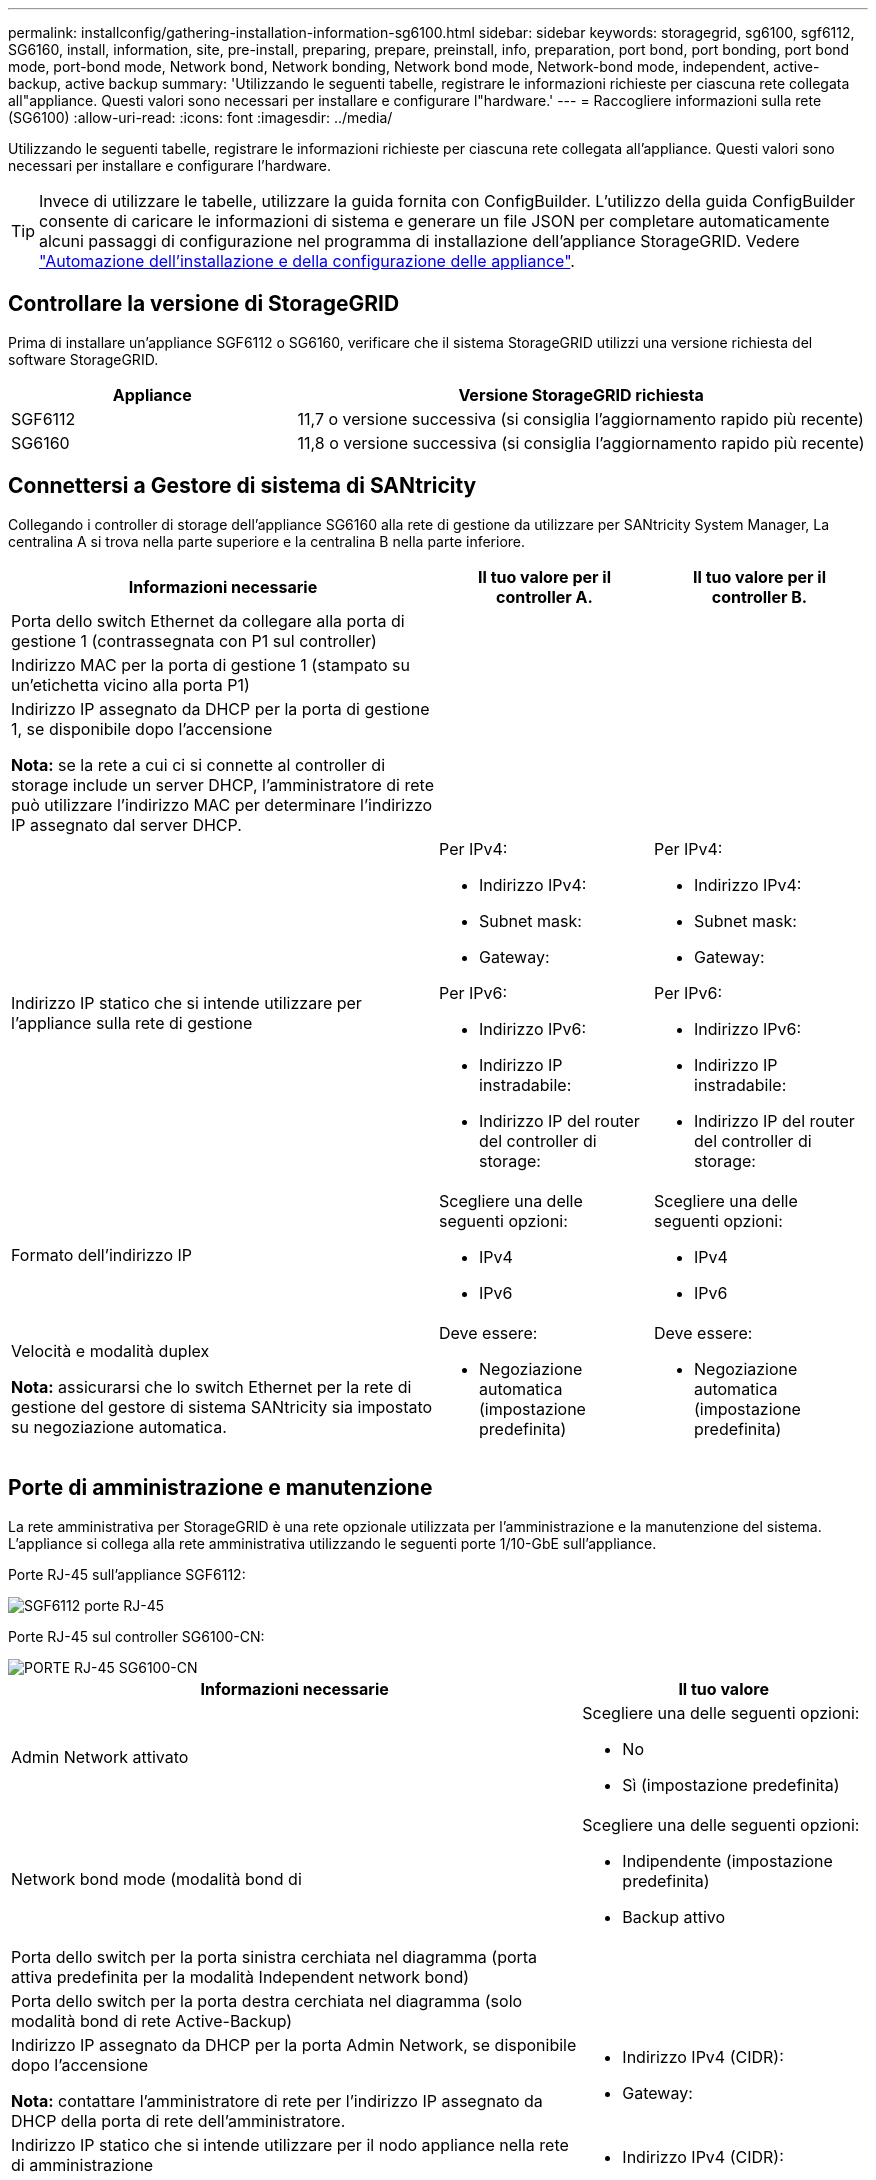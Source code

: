 ---
permalink: installconfig/gathering-installation-information-sg6100.html 
sidebar: sidebar 
keywords: storagegrid, sg6100, sgf6112, SG6160, install, information, site, pre-install, preparing, prepare, preinstall, info, preparation, port bond, port bonding, port bond mode, port-bond mode, Network bond, Network bonding, Network bond mode, Network-bond mode, independent, active-backup, active backup 
summary: 'Utilizzando le seguenti tabelle, registrare le informazioni richieste per ciascuna rete collegata all"appliance. Questi valori sono necessari per installare e configurare l"hardware.' 
---
= Raccogliere informazioni sulla rete (SG6100)
:allow-uri-read: 
:icons: font
:imagesdir: ../media/


[role="lead"]
Utilizzando le seguenti tabelle, registrare le informazioni richieste per ciascuna rete collegata all'appliance. Questi valori sono necessari per installare e configurare l'hardware.


TIP: Invece di utilizzare le tabelle, utilizzare la guida fornita con ConfigBuilder. L'utilizzo della guida ConfigBuilder consente di caricare le informazioni di sistema e generare un file JSON per completare automaticamente alcuni passaggi di configurazione nel programma di installazione dell'appliance StorageGRID. Vedere link:automating-appliance-installation-and-configuration.html["Automazione dell'installazione e della configurazione delle appliance"].



== Controllare la versione di StorageGRID

Prima di installare un'appliance SGF6112 o SG6160, verificare che il sistema StorageGRID utilizzi una versione richiesta del software StorageGRID.

[cols="1a,2a"]
|===
| Appliance | Versione StorageGRID richiesta 


 a| 
SGF6112
 a| 
11,7 o versione successiva (si consiglia l'aggiornamento rapido più recente)



 a| 
SG6160
 a| 
11,8 o versione successiva (si consiglia l'aggiornamento rapido più recente)

|===


== Connettersi a Gestore di sistema di SANtricity

Collegando i controller di storage dell'appliance SG6160 alla rete di gestione da utilizzare per SANtricity System Manager, La centralina A si trova nella parte superiore e la centralina B nella parte inferiore.

[cols="2a,1a,1a"]
|===
| Informazioni necessarie | Il tuo valore per il controller A. | Il tuo valore per il controller B. 


 a| 
Porta dello switch Ethernet da collegare alla porta di gestione 1 (contrassegnata con P1 sul controller)
 a| 
 a| 



 a| 
Indirizzo MAC per la porta di gestione 1 (stampato su un'etichetta vicino alla porta P1)
 a| 
 a| 



 a| 
Indirizzo IP assegnato da DHCP per la porta di gestione 1, se disponibile dopo l'accensione

*Nota:* se la rete a cui ci si connette al controller di storage include un server DHCP, l'amministratore di rete può utilizzare l'indirizzo MAC per determinare l'indirizzo IP assegnato dal server DHCP.
 a| 
 a| 



 a| 
Indirizzo IP statico che si intende utilizzare per l'appliance sulla rete di gestione
 a| 
Per IPv4:

* Indirizzo IPv4:
* Subnet mask:
* Gateway:


Per IPv6:

* Indirizzo IPv6:
* Indirizzo IP instradabile:
* Indirizzo IP del router del controller di storage:

 a| 
Per IPv4:

* Indirizzo IPv4:
* Subnet mask:
* Gateway:


Per IPv6:

* Indirizzo IPv6:
* Indirizzo IP instradabile:
* Indirizzo IP del router del controller di storage:




 a| 
Formato dell'indirizzo IP
 a| 
Scegliere una delle seguenti opzioni:

* IPv4
* IPv6

 a| 
Scegliere una delle seguenti opzioni:

* IPv4
* IPv6




 a| 
Velocità e modalità duplex

*Nota:* assicurarsi che lo switch Ethernet per la rete di gestione del gestore di sistema SANtricity sia impostato su negoziazione automatica.
 a| 
Deve essere:

* Negoziazione automatica (impostazione predefinita)

 a| 
Deve essere:

* Negoziazione automatica (impostazione predefinita)


|===


== Porte di amministrazione e manutenzione

La rete amministrativa per StorageGRID è una rete opzionale utilizzata per l'amministrazione e la manutenzione del sistema. L'appliance si collega alla rete amministrativa utilizzando le seguenti porte 1/10-GbE sull'appliance.

Porte RJ-45 sull'appliance SGF6112:

image::../media/sg6100_rj_45_ports_circled.png[SGF6112 porte RJ-45]

Porte RJ-45 sul controller SG6100-CN:

image::../media/sg6100_cn_rj_45_ports_circled.png[PORTE RJ-45 SG6100-CN]

[cols="2a,1a"]
|===
| Informazioni necessarie | Il tuo valore 


 a| 
Admin Network attivato
 a| 
Scegliere una delle seguenti opzioni:

* No
* Sì (impostazione predefinita)




 a| 
Network bond mode (modalità bond di
 a| 
Scegliere una delle seguenti opzioni:

* Indipendente (impostazione predefinita)
* Backup attivo




 a| 
Porta dello switch per la porta sinistra cerchiata nel diagramma (porta attiva predefinita per la modalità Independent network bond)
 a| 



 a| 
Porta dello switch per la porta destra cerchiata nel diagramma (solo modalità bond di rete Active-Backup)
 a| 



 a| 
Indirizzo IP assegnato da DHCP per la porta Admin Network, se disponibile dopo l'accensione

*Nota:* contattare l'amministratore di rete per l'indirizzo IP assegnato da DHCP della porta di rete dell'amministratore.
 a| 
* Indirizzo IPv4 (CIDR):
* Gateway:




 a| 
Indirizzo IP statico che si intende utilizzare per il nodo appliance nella rete di amministrazione

*Nota:* se la rete non dispone di un gateway, specificare lo stesso indirizzo IPv4 statico per il gateway.
 a| 
* Indirizzo IPv4 (CIDR):
* Gateway:




 a| 
Subnet di rete amministrativa (CIDR)
 a| 

|===


== Porte di rete

Le quattro porte di rete dell'appliance si collegano alla rete StorageGRID Grid e alla rete client opzionale.

[cols="2a,1a"]
|===
| Informazioni necessarie | Il tuo valore 


 a| 
Velocità di collegamento
 a| 
Scegliere una delle seguenti opzioni:

* Auto (impostazione predefinita)
* 10 GbE
* 25 GbE
* 100 GbE (solo SG6160)




 a| 
Modalità Port Bond
 a| 
Scegliere una delle seguenti opzioni:

* Fisso (impostazione predefinita)
* Aggregato




 a| 
Porta dello switch per la porta 1 (rete client per la modalità fissa)
 a| 



 a| 
Porta dello switch per la porta 2 (rete di rete per la modalità fissa)
 a| 



 a| 
Porta dello switch per la porta 3 (rete client per la modalità fissa)
 a| 



 a| 
Porta dello switch per la porta 4 (Grid Network per la modalità fissa)
 a| 

|===


== Porte Grid Network

La rete grid per StorageGRID è una rete richiesta, utilizzata per tutto il traffico StorageGRID interno. L'appliance si collega alla rete Grid tramite le quattro porte di rete.

[cols="2a,1a"]
|===
| Informazioni necessarie | Il tuo valore 


 a| 
Network bond mode (modalità bond di
 a| 
Scegliere una delle seguenti opzioni:

* Active-Backup (impostazione predefinita)
* LACP (802.3ad)




 a| 
Tagging VLAN attivato
 a| 
Scegliere una delle seguenti opzioni:

* No (impostazione predefinita)
* Sì




 a| 
Tag VLAN (se è attivata la codifica VLAN)
 a| 
Immettere un valore compreso tra 0 e 4095:



 a| 
Indirizzo IP assegnato da DHCP per Grid Network, se disponibile dopo l'accensione
 a| 
* Indirizzo IPv4 (CIDR):
* Gateway:




 a| 
Indirizzo IP statico che si intende utilizzare per il nodo appliance sulla rete Grid

*Nota:* se la rete non dispone di un gateway, specificare lo stesso indirizzo IPv4 statico per il gateway.
 a| 
* Indirizzo IPv4 (CIDR):
* Gateway:




 a| 
Subnet Grid Network (CIDR)
 a| 



 a| 
Impostazione MTU (Maximum Transmission Unit) (opzionale). È possibile utilizzare il valore predefinito 1500 oppure impostare la MTU su un valore adatto per i frame jumbo, ad esempio 9000.
 a| 

|===


== Porte di rete client

La rete client per StorageGRID è una rete opzionale, generalmente utilizzata per fornire l'accesso del protocollo client alla griglia. L'appliance si connette alla rete client utilizzando le quattro porte di rete.

[cols="2a,1a"]
|===
| Informazioni necessarie | Il tuo valore 


 a| 
Rete client abilitata
 a| 
Scegliere una delle seguenti opzioni:

* No (impostazione predefinita)
* Sì




 a| 
Network bond mode (modalità bond di
 a| 
Scegliere una delle seguenti opzioni:

* Active-Backup (impostazione predefinita)
* LACP (802.3ad)




 a| 
Tagging VLAN attivato
 a| 
Scegliere una delle seguenti opzioni:

* No (impostazione predefinita)
* Sì




 a| 
Tag VLAN (se è attivata la codifica VLAN)
 a| 
Immettere un valore compreso tra 0 e 4095:



 a| 
Indirizzo IP assegnato da DHCP per la rete client, se disponibile dopo l'accensione
 a| 
* Indirizzo IPv4 (CIDR):
* Gateway:




 a| 
Indirizzo IP statico che si intende utilizzare per il nodo appliance sulla rete client

*Nota:* se la rete client è attivata, il percorso predefinito dell'appliance utilizzerà il gateway specificato.
 a| 
* Indirizzo IPv4 (CIDR):
* Gateway:


|===


== Porte di rete per la gestione BMC

È possibile accedere all'interfaccia BMC dell'appliance utilizzando la porta di gestione 1-GbE cerchiata nel diagramma. Questa porta supporta la gestione remota dell'hardware del controller su Ethernet utilizzando lo standard IPMI (Intelligent Platform Management Interface).


NOTE: È possibile attivare o disattivare l'accesso IPMI remoto per tutti i dispositivi che contengono un BMC. L'interfaccia IPMI remota consente l'accesso hardware di basso livello alle apparecchiature StorageGRID da parte di chiunque disponga di un account BMC e di una password. Se non è necessario l'accesso IPMI remoto al BMC, disattivare questa opzione utilizzando uno dei seguenti metodi: +
In Grid Manager, andare a *CONFIGURAZIONE* > *sicurezza* > *Impostazioni di protezione* > *dispositivi* e deselezionare la casella di controllo *Abilita accesso IPMI remoto*. +
Nell'API di gestione griglia, utilizzare l'endpoint privato: `PUT /private/bmc`.

Le figure seguenti mostrano la porta di gestione BMC su SGF6112 e SG6100-CN.

_SGF6112_

image::../media/sgf6112_cn_bmc_management_port.png[Porta di gestione da SGF6112 GbE]

_SG6100-CN_

image::../media/sg6100_cn_bmc_management_port.png[Porta di gestione SG6100-CN]

[cols="2a,1a"]
|===
| Informazioni necessarie | Il tuo valore 


 a| 
Porta dello switch Ethernet da collegare alla porta di gestione BMC (cerchiata nel diagramma)
 a| 



 a| 
Indirizzo IP assegnato da DHCP per la rete di gestione BMC, se disponibile dopo l'accensione
 a| 
* Indirizzo IPv4 (CIDR):
* Gateway:




 a| 
Indirizzo IP statico che si intende utilizzare per la porta di gestione BMC
 a| 
* Indirizzo IPv4 (CIDR):
* Gateway:


|===


== Modalità Port bond

Quando link:configuring-network-links.html["configurazione dei collegamenti di rete"] Per l'appliance SGF6112, è possibile utilizzare il bonding di porta per le porte che si collegano alla rete Grid e alla rete client opzionale e per le porte di gestione da 1/10-GbE che si collegano alla rete amministrativa opzionale. Il port bonding consente di proteggere i dati fornendo percorsi ridondanti tra le reti StorageGRID e l'appliance.



=== Network Bond

Le porte di rete dell'appliance supportano la modalità Fixed Port Bond o aggregate Port Bond per le connessioni Grid Network e Client Network.



==== Modalità fissa port bond

Fixed port bond mode è la configurazione predefinita per le porte di rete.

_SGF6112:_

image::../media/sgf6112_fixed_port.png[Modalità Bond a SGF6112 porte fisse]

_SG6100-CN:_

image::../media/sg6100_cn_fixed_port.png[SG6100-CN Fixed Port Bond Mode (modalità Bond a porta fissa)]

[cols="1a,3a"]
|===
| Didascalia | Quali porte sono collegate 


 a| 
C.
 a| 
Le porte 1 e 3 sono collegate tra loro per la rete client, se viene utilizzata questa rete.



 a| 
G
 a| 
Le porte 2 e 4 sono collegate tra loro per la rete Grid.

|===
Quando si utilizza la modalità Fixed Port Bond, è possibile collegare le porte utilizzando la modalità Active-backup o la modalità link Aggregation Control Protocol (LACP 802.3ad).

* In modalità Active-backup (impostazione predefinita), è attiva una sola porta alla volta. In caso di guasto della porta attiva, la relativa porta di backup fornisce automaticamente una connessione di failover. La porta 4 fornisce un percorso di backup per la porta 2 (rete griglia), mentre la porta 3 fornisce un percorso di backup per la porta 1 (rete client).
* In modalità LACP, ciascuna coppia di porte forma un canale logico tra l'appliance e la rete, consentendo un throughput più elevato. In caso di guasto di una porta, l'altra porta continua a fornire il canale. Il throughput viene ridotto, ma la connettività non viene influenzata.



NOTE: Se non sono necessarie connessioni ridondanti, è possibile utilizzare una sola porta per ciascuna rete. Tuttavia, tenere presente che l'avviso *link down* dell'appliance di storage potrebbe essere attivato in Grid Manager dopo l'installazione di StorageGRID, a indicare che un cavo è scollegato. È possibile disattivare questa regola di avviso in modo sicuro.



==== Modalità aggregate port bond

La modalità aggregate port bond aumenta significativamente il throughput per ciascuna rete StorageGRID e fornisce percorsi di failover aggiuntivi.

_SGF6112:_

image::../media/sgf6112_aggregate_ports.png[Modalità bind porta aggregata SGF6112]

_SG6100-CN:_

image::../media/sg6100_cn_aggregate_ports.png[Modalità di collegamento porta aggregata SG6100-CN]

[cols="1a,3a"]
|===
| Didascalia | Quali porte sono collegate 


 a| 
1
 a| 
Tutte le porte connesse sono raggruppate in un unico collegamento LACP, consentendo l'utilizzo di tutte le porte per il traffico di rete Grid Network e Client Network.

|===
Se si intende utilizzare la modalità aggregate port bond:

* È necessario utilizzare la modalità di collegamento di rete LACP.
* È necessario specificare un tag VLAN univoco per ciascuna rete. Questo tag VLAN verrà aggiunto a ciascun pacchetto di rete per garantire che il traffico di rete venga instradato alla rete corretta.
* Le porte devono essere collegate a switch in grado di supportare VLAN e LACP. Se nel bond LACP partecipano più switch, questi devono supportare gruppi MLAG (Multi-chassis link Aggregation groups) o equivalenti.
* Si comprende come configurare gli switch per l'utilizzo di VLAN, LACP e MLAG o equivalente.


Se non si desidera utilizzare tutte e quattro le porte, è possibile utilizzare una, due o tre porte. L'utilizzo di più porte aumenta al massimo la possibilità che una parte della connettività di rete rimanga disponibile in caso di guasto di una delle porte.


NOTE: Se si sceglie di utilizzare meno di quattro porte di rete, è possibile che venga attivato un avviso *Services appliance link down* in Grid Manager dopo l'installazione del nodo appliance, che indica che un cavo è scollegato. È possibile disattivare questa regola di avviso per l'avviso attivato.



=== Network bond mode per le porte di gestione

Per le due porte di gestione 1/10-GbE, è possibile scegliere la modalità Independent network bond o la modalità Active-Backup network bond per connettersi alla rete amministrativa opzionale.

_SGF6112:_

image::../media/sgf6112_bonded_management_ports.png[SGF6112 porte per la gestione della rete]

_SG6100-CN:_

image::../media/sg6100_cn_bonded_management_ports.png[Porte per la gestione della rete SG6100-CN]

[cols="1a,3a"]
|===
| Didascalia | Network bond mode (modalità bond di 


 a| 
R
 a| 
Modalità Active-Backup. Entrambe le porte di gestione sono collegate a una porta di gestione logica collegata alla rete di amministrazione.



 a| 
IO
 a| 
Modalità indipendente. La porta a sinistra è collegata alla rete di amministrazione. La porta a destra è disponibile per le connessioni locali temporanee (indirizzo IP 169.254.0.1).

|===
In modalità indipendente, solo la porta di gestione a sinistra è connessa alla rete di amministrazione. Questa modalità non fornisce un percorso ridondante. La porta di gestione a destra è disconnessa e disponibile per le connessioni locali temporanee (utilizza l'indirizzo IP 169.254.0.1).

In modalità Active-Backup, entrambe le porte di gestione sono collegate alla rete di amministrazione. È attiva una sola porta alla volta. In caso di guasto della porta attiva, la relativa porta di backup fornisce automaticamente una connessione di failover. L'Unione di queste due porte fisiche in una porta di gestione logica fornisce un percorso ridondante alla rete di amministrazione.


NOTE: Se è necessario effettuare una connessione locale temporanea all'appliance quando le porte di gestione 1/10-GbE sono configurate per la modalità Active-Backup, rimuovere i cavi da entrambe le porte di gestione, collegare il cavo temporaneo alla porta di gestione a destra e accedere all'appliance utilizzando l'indirizzo IP 169.254.0.1.

.Informazioni correlate
* link:cabling-appliance.html["Apparecchio via cavo"]
* link:setting-ip-configuration.html["Configurare gli indirizzi IP StorageGRID"]

